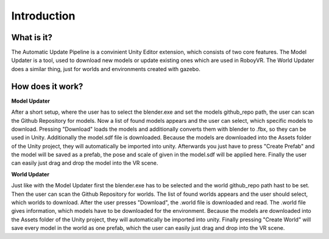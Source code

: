 Introduction
============

What is it?
-----------

The Automatic Update Pipeline is a convinient Unity Editor extension, which consists of two core features. 
The Model Updater is a tool, used to download new models or update existing ones which are used in RoboyVR. 
The World Updater does a similar thing, just for worlds and environments created with gazebo.



How does it work?
-----------------

**Model Updater**

After a short setup, where the user has to select the blender.exe and set the models github_repo path, the user can scan the Github Repository for models.
Now a list of found models appears and the user can select, which specific models to download.
Pressing "Download" loads the models and additionally converts them with blender to .fbx, so they can be used in Unity. Additionally the model.sdf file is downloaded.
Because the models are downloaded into the Assets folder of the Unity project, they will automatically be imported into unity.
Afterwards you just have to press "Create Prefab" and the model will be saved as a prefab, the pose and scale of given in the model.sdf will be applied here. 
Finally the user can easily just drag and drop the model into the VR scene.

**World Updater**

Just like with the Model Updater first the blender.exe has to be selected and the world github_repo path hast to be set. 
Then the user can scan the Github Repository for worlds.
The list of found worlds appears and the user should select, which worlds to download.
After the user presses "Download", the .world file is downloaded and read. The .world file gives information, which models have to be downloaded for the environment.
Because the models are downloaded into the Assets folder of the Unity project, they will automatically be imported into unity.
Finally pressing "Create World" will save every model in the world as one prefab, which the user can easily just drag and drop into the VR scene.